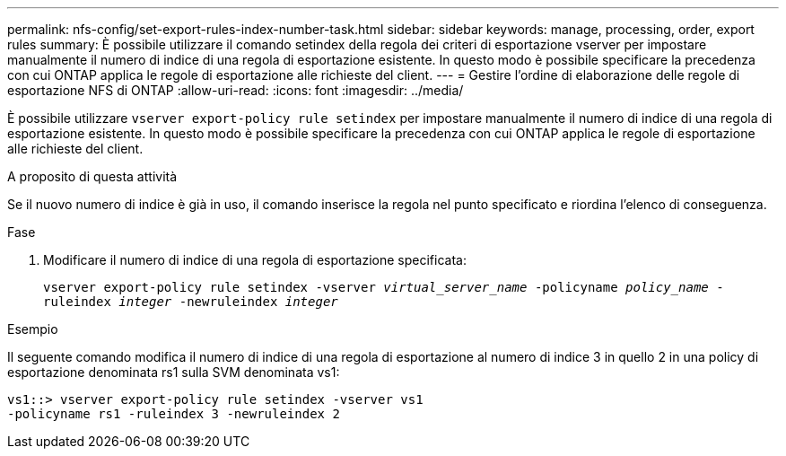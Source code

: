 ---
permalink: nfs-config/set-export-rules-index-number-task.html 
sidebar: sidebar 
keywords: manage, processing, order, export rules 
summary: È possibile utilizzare il comando setindex della regola dei criteri di esportazione vserver per impostare manualmente il numero di indice di una regola di esportazione esistente. In questo modo è possibile specificare la precedenza con cui ONTAP applica le regole di esportazione alle richieste del client. 
---
= Gestire l'ordine di elaborazione delle regole di esportazione NFS di ONTAP
:allow-uri-read: 
:icons: font
:imagesdir: ../media/


[role="lead"]
È possibile utilizzare `vserver export-policy rule setindex` per impostare manualmente il numero di indice di una regola di esportazione esistente. In questo modo è possibile specificare la precedenza con cui ONTAP applica le regole di esportazione alle richieste del client.

.A proposito di questa attività
Se il nuovo numero di indice è già in uso, il comando inserisce la regola nel punto specificato e riordina l'elenco di conseguenza.

.Fase
. Modificare il numero di indice di una regola di esportazione specificata:
+
`vserver export-policy rule setindex -vserver _virtual_server_name_ -policyname _policy_name_ -ruleindex _integer_ -newruleindex _integer_`



.Esempio
Il seguente comando modifica il numero di indice di una regola di esportazione al numero di indice 3 in quello 2 in una policy di esportazione denominata rs1 sulla SVM denominata vs1:

[listing]
----
vs1::> vserver export-policy rule setindex -vserver vs1
-policyname rs1 -ruleindex 3 -newruleindex 2
----